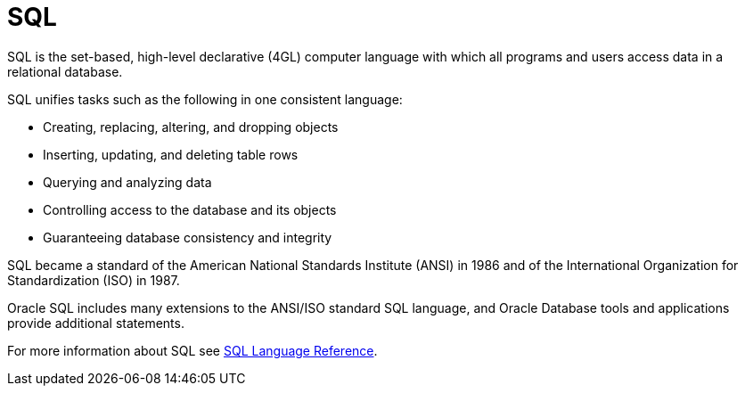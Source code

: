 = SQL

SQL is the set-based, high-level declarative (4GL) computer language with which
all programs and users access data in a relational database.

SQL unifies tasks such as the following in one consistent language:

* Creating, replacing, altering, and dropping objects
* Inserting, updating, and deleting table rows
* Querying and analyzing data
* Controlling access to the database and its objects
* Guaranteeing database consistency and integrity

SQL became a standard of the American National Standards Institute (ANSI) in 1986
and of the International Organization for Standardization (ISO) in 1987.

Oracle SQL includes many extensions to the ANSI/ISO standard SQL language,
and Oracle Database tools and applications provide additional statements.

For more information about SQL see link:https://docs.oracle.com/en/database/oracle/oracle-database/19/sqlrf/Basic-Elements-of-Oracle-SQL.html#GUID-41D065C3-3449-4DAE-B2D8-4DF256FFC88A[SQL Language Reference].